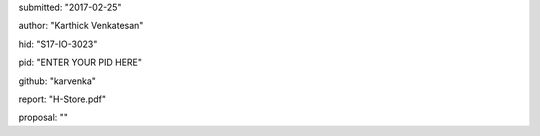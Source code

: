 submitted: "2017-02-25"

author: "Karthick Venkatesan"

hid: "S17-IO-3023"

pid: "ENTER YOUR PID HERE"

github: "karvenka"

report: "H-Store.pdf"

proposal: ""